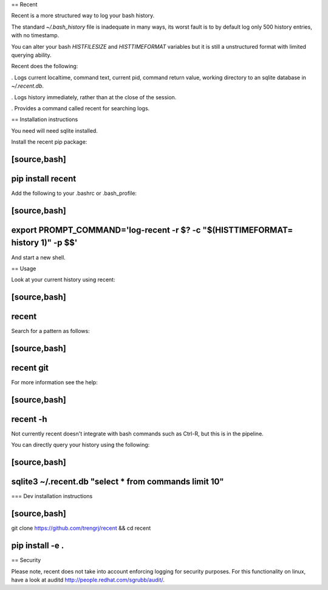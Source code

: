 == Recent

Recent is a more structured way to log your bash history.

The standard `~/.bash_history` file is inadequate in many ways, its
worst fault is to by default log only 500 history entries, with no timestamp.

You can alter your bash `HISTFILESIZE` and `HISTTIMEFORMAT` variables but it is still a unstructured format with limited querying ability.

Recent does the following:

. Logs current localtime, command text, current pid, command return value, working directory to an sqlite database in `~/.recent.db`.

. Logs history immediately, rather than at the close of the session.

. Provides a command called recent for searching logs.

== Installation instructions

You need will need sqlite installed.

Install the recent pip package:

[source,bash]
----
pip install recent
----

Add the following to your .bashrc or .bash_profile:

[source,bash]
----
export PROMPT_COMMAND='log-recent -r $? -c "$(HISTTIMEFORMAT= history 1)" -p $$'
----

And start a new shell.

== Usage

Look at your current history using recent:

[source,bash]
----
recent
----

Search for a pattern as follows:

[source,bash]
----
recent git
----

For more information see the help:

[source,bash]
----
recent -h
----

Not currently recent doesn't integrate with bash commands such as
Ctrl-R, but this is in the pipeline.

You can directly query your history using the following:

[source,bash]
----
sqlite3 ~/.recent.db "select * from commands limit 10"
----


=== Dev installation instructions

[source,bash]
----
git clone https://github.com/trengrj/recent && cd recent

pip install -e .
----

== Security

Please note, recent does not take into account enforcing logging
for security purposes. For this functionality on linux, have a
look at auditd http://people.redhat.com/sgrubb/audit/.

